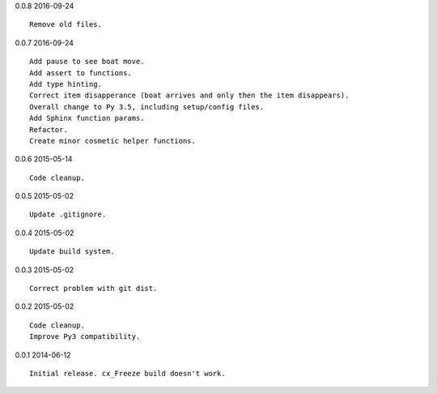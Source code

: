 0.0.8 2016-09-24 ::

    Remove old files.


0.0.7 2016-09-24 ::

    Add pause to see boat move.
    Add assert to functions.
    Add type hinting.
    Correct item disapperance (boat arrives and only then the item disappears).
    Overall change to Py 3.5, including setup/config files.
    Add Sphinx function params.
    Refactor.
    Create minor cosmetic helper functions.


0.0.6 2015-05-14 ::

    Code cleanup.


0.0.5 2015-05-02 ::

    Update .gitignore.


0.0.4 2015-05-02 ::

    Update build system.


0.0.3 2015-05-02 ::

    Correct problem with git dist.


0.0.2 2015-05-02 ::

    Code cleanup.
    Improve Py3 compatibility.


0.0.1 2014-06-12 ::

    Initial release. cx_Freeze build doesn't work.
